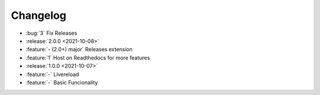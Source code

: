 =========
Changelog
=========

- :bug:`3` Fix Releases
- :release:`2.0.0 <2021-10-08>`
- :feature:`- (2.0+) major` Releases extension
- :feature:`1` Host on Readthedocs for more features
- :release:`1.0.0 <2021-10-07>`
- :feature:`-` Livereload
- :feature:`-` Basic Funcionality
